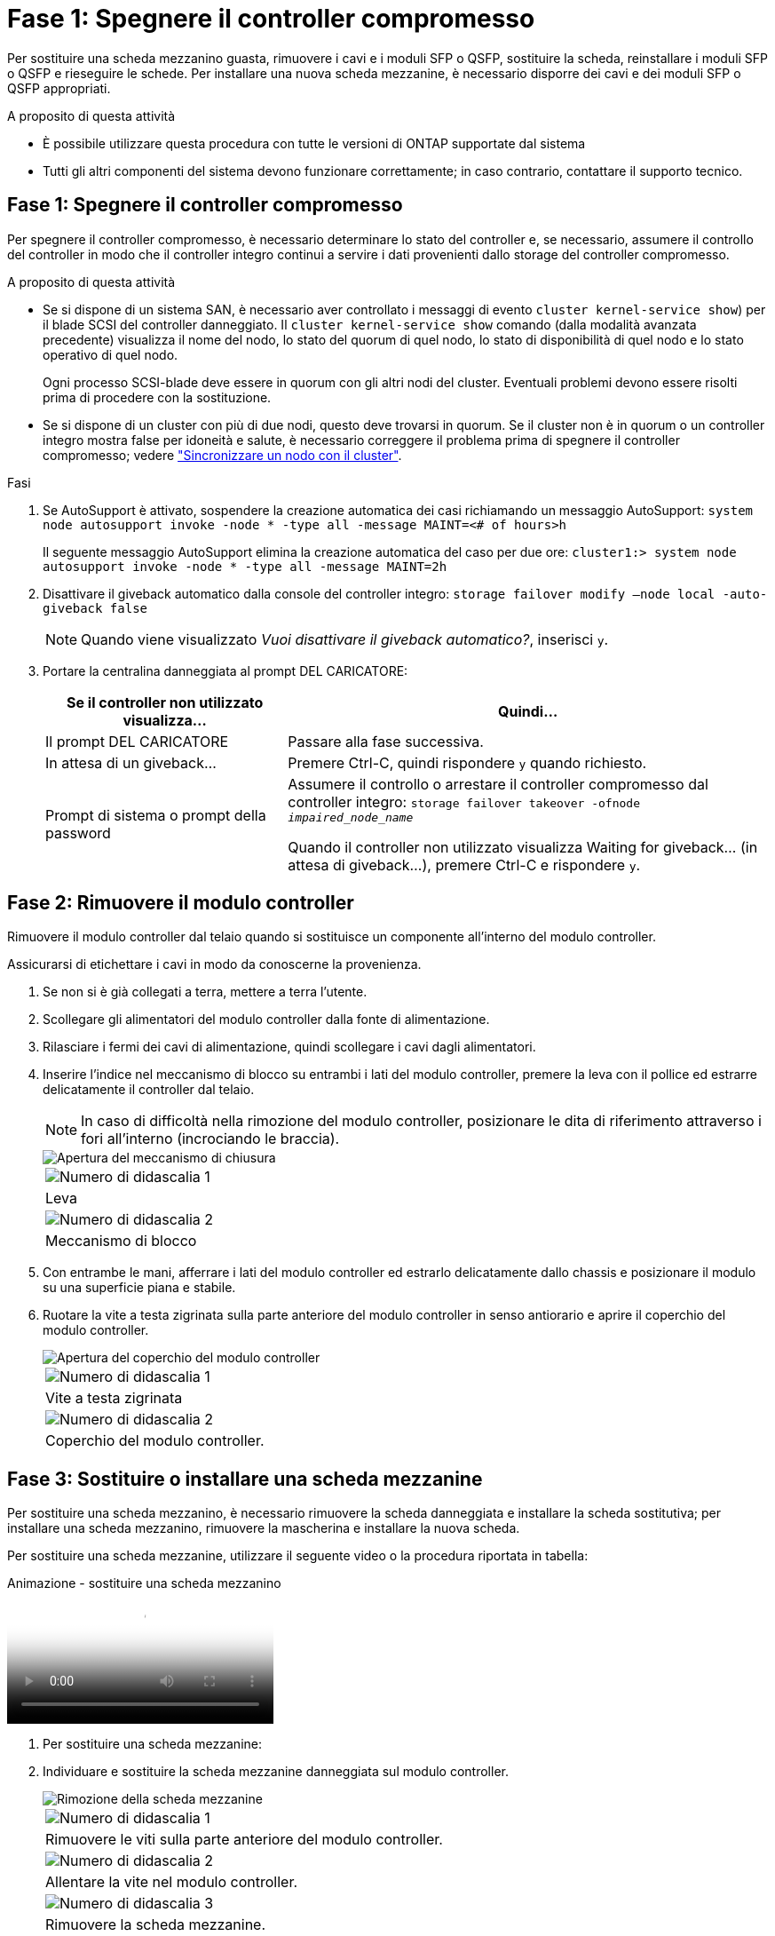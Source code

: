 = Fase 1: Spegnere il controller compromesso
:allow-uri-read: 


Per sostituire una scheda mezzanino guasta, rimuovere i cavi e i moduli SFP o QSFP, sostituire la scheda, reinstallare i moduli SFP o QSFP e rieseguire le schede. Per installare una nuova scheda mezzanine, è necessario disporre dei cavi e dei moduli SFP o QSFP appropriati.

.A proposito di questa attività
* È possibile utilizzare questa procedura con tutte le versioni di ONTAP supportate dal sistema
* Tutti gli altri componenti del sistema devono funzionare correttamente; in caso contrario, contattare il supporto tecnico.




== Fase 1: Spegnere il controller compromesso

Per spegnere il controller compromesso, è necessario determinare lo stato del controller e, se necessario, assumere il controllo del controller in modo che il controller integro continui a servire i dati provenienti dallo storage del controller compromesso.

.A proposito di questa attività
* Se si dispone di un sistema SAN, è necessario aver controllato i messaggi di evento  `cluster kernel-service show`) per il blade SCSI del controller danneggiato. Il `cluster kernel-service show` comando (dalla modalità avanzata precedente) visualizza il nome del nodo, lo stato del quorum di quel nodo, lo stato di disponibilità di quel nodo e lo stato operativo di quel nodo.
+
Ogni processo SCSI-blade deve essere in quorum con gli altri nodi del cluster. Eventuali problemi devono essere risolti prima di procedere con la sostituzione.

* Se si dispone di un cluster con più di due nodi, questo deve trovarsi in quorum. Se il cluster non è in quorum o un controller integro mostra false per idoneità e salute, è necessario correggere il problema prima di spegnere il controller compromesso; vedere link:https://docs.netapp.com/us-en/ontap/system-admin/synchronize-node-cluster-task.html?q=Quorum["Sincronizzare un nodo con il cluster"^].


.Fasi
. Se AutoSupport è attivato, sospendere la creazione automatica dei casi richiamando un messaggio AutoSupport: `system node autosupport invoke -node * -type all -message MAINT=<# of hours>h`
+
Il seguente messaggio AutoSupport elimina la creazione automatica del caso per due ore: `cluster1:> system node autosupport invoke -node * -type all -message MAINT=2h`

. Disattivare il giveback automatico dalla console del controller integro: `storage failover modify –node local -auto-giveback false`
+

NOTE: Quando viene visualizzato _Vuoi disattivare il giveback automatico?_, inserisci `y`.

. Portare la centralina danneggiata al prompt DEL CARICATORE:
+
[cols="1,2"]
|===
| Se il controller non utilizzato visualizza... | Quindi... 


 a| 
Il prompt DEL CARICATORE
 a| 
Passare alla fase successiva.



 a| 
In attesa di un giveback...
 a| 
Premere Ctrl-C, quindi rispondere `y` quando richiesto.



 a| 
Prompt di sistema o prompt della password
 a| 
Assumere il controllo o arrestare il controller compromesso dal controller integro: `storage failover takeover -ofnode _impaired_node_name_`

Quando il controller non utilizzato visualizza Waiting for giveback... (in attesa di giveback...), premere Ctrl-C e rispondere `y`.

|===




== Fase 2: Rimuovere il modulo controller

Rimuovere il modulo controller dal telaio quando si sostituisce un componente all'interno del modulo controller.

Assicurarsi di etichettare i cavi in modo da conoscerne la provenienza.

. Se non si è già collegati a terra, mettere a terra l'utente.
. Scollegare gli alimentatori del modulo controller dalla fonte di alimentazione.
. Rilasciare i fermi dei cavi di alimentazione, quindi scollegare i cavi dagli alimentatori.
. Inserire l'indice nel meccanismo di blocco su entrambi i lati del modulo controller, premere la leva con il pollice ed estrarre delicatamente il controller dal telaio.
+

NOTE: In caso di difficoltà nella rimozione del modulo controller, posizionare le dita di riferimento attraverso i fori all'interno (incrociando le braccia).

+
image::../media/drw_a250_pcm_remove_install.png[Apertura del meccanismo di chiusura]

+
|===


 a| 
image:../media/icon_round_1.png["Numero di didascalia 1"]
| Leva 


 a| 
image:../media/icon_round_2.png["Numero di didascalia 2"]
 a| 
Meccanismo di blocco

|===
. Con entrambe le mani, afferrare i lati del modulo controller ed estrarlo delicatamente dallo chassis e posizionare il modulo su una superficie piana e stabile.
. Ruotare la vite a testa zigrinata sulla parte anteriore del modulo controller in senso antiorario e aprire il coperchio del modulo controller.
+
image::../media/drw_a250_open_controller_module_cover.png[Apertura del coperchio del modulo controller]

+
|===


 a| 
image:../media/icon_round_1.png["Numero di didascalia 1"]
| Vite a testa zigrinata 


 a| 
image:../media/icon_round_2.png["Numero di didascalia 2"]
 a| 
Coperchio del modulo controller.

|===




== Fase 3: Sostituire o installare una scheda mezzanine

Per sostituire una scheda mezzanino, è necessario rimuovere la scheda danneggiata e installare la scheda sostitutiva; per installare una scheda mezzanino, rimuovere la mascherina e installare la nuova scheda.

Per sostituire una scheda mezzanine, utilizzare il seguente video o la procedura riportata in tabella:

.Animazione - sostituire una scheda mezzanino
video::d8e7d4d9-8d28-4be1-809b-ac5b01643676[panopto]
. Per sostituire una scheda mezzanine:
. Individuare e sostituire la scheda mezzanine danneggiata sul modulo controller.
+
image::../media/drw_a250_replace_mezz_card.png[Rimozione della scheda mezzanine]

+
|===


 a| 
image:../media/icon_round_1.png["Numero di didascalia 1"]
| Rimuovere le viti sulla parte anteriore del modulo controller. 


 a| 
image:../media/icon_round_2.png["Numero di didascalia 2"]
 a| 
Allentare la vite nel modulo controller.



 a| 
image:../media/icon_round_3.png["Numero di didascalia 3"]
 a| 
Rimuovere la scheda mezzanine.

|===
+
.. Scollegare i cavi associati alla scheda mezzanine danneggiata.
+
Assicurarsi di etichettare i cavi in modo da conoscerne la provenienza.

.. Rimuovere eventuali moduli SFP o QSFP presenti nella scheda mezzanine danneggiata e metterli da parte.
.. Utilizzando il cacciavite magnetico n. 1, rimuovere le viti dalla parte anteriore del modulo controller e metterle da parte in modo sicuro sul magnete.
.. Utilizzando il cacciavite magnetico n. 1, allentare la vite sulla scheda mezzanine danneggiata.
.. Utilizzando il cacciavite magnetico n. 1, sollevare delicatamente la scheda mezzanine danneggiata direttamente dallo zoccolo e metterla da parte.
.. Rimuovere la scheda mezzanine sostitutiva dal sacchetto antistatico per la spedizione e allinearla alla superficie interna del modulo controller.
.. Allineare delicatamente la scheda mezzanine sostitutiva in posizione.
.. Utilizzando il cacciavite magnetico n. 1, inserire e serrare le viti sulla parte anteriore del modulo controller e sulla scheda mezzanine.
+

NOTE: Non esercitare una forza durante il serraggio della vite sulla scheda mezzanino, poiché potrebbe rompersi.

.. Inserire eventuali moduli SFP o QSFP rimossi dalla scheda mezzanine danneggiata nella scheda mezzanine sostitutiva.


. Per installare una scheda mezzanine:
. Se il sistema non ne dispone, viene installata una nuova scheda mezzanine.
+
.. Utilizzando il cacciavite magnetico n. 1, rimuovere le viti dalla parte anteriore del modulo controller e dalla piastra anteriore che copre lo slot per schede mezzanine e metterle da parte in modo sicuro sul magnete.
.. Rimuovere la scheda mezzanine dal sacchetto antistatico per la spedizione e allinearla alla parte interna del modulo controller.
.. Allineare delicatamente la scheda mezzanine in posizione.
.. Utilizzando il cacciavite magnetico n. 1, inserire e serrare le viti sulla parte anteriore del modulo controller e sulla scheda mezzanine.
+

NOTE: Non esercitare una forza durante il serraggio della vite sulla scheda mezzanino, poiché potrebbe rompersi.







== Fase 4: Reinstallare il modulo controller

Dopo aver sostituito un componente all'interno del modulo controller, è necessario reinstallare il modulo controller nello chassis del sistema e avviarlo.

. Chiudere il coperchio del modulo controller e serrare la vite a testa zigrinata.
+
image::../media/drw_a250_close_controller_module_cover.png[Chiusura del coperchio del modulo controller]

+
|===


 a| 
image:../media/icon_round_1.png["Numero di didascalia 1"]
| Coperchio del modulo controller 


 a| 
image:../media/icon_round_2.png["Numero di didascalia 2"]
 a| 
Vite a testa zigrinata

|===
. Inserire il modulo controller nel telaio:
+
.. Assicurarsi che i bracci del meccanismo di chiusura siano bloccati in posizione completamente estesa.
.. Con entrambe le mani, allineare e far scorrere delicatamente il modulo controller nei bracci del meccanismo di chiusura fino a quando non si arresta.
.. Posizionare le dita di riferimento attraverso i fori per le dita dall'interno del meccanismo di blocco.
.. Premere i pollici verso il basso sulle linguette arancioni sulla parte superiore del meccanismo di blocco e spingere delicatamente il modulo controller oltre il fermo.
.. Rilasciare i pollici dalla parte superiore dei meccanismi di blocco e continuare a spingere fino a quando i meccanismi di blocco non scattano in posizione.
+
Il modulo controller inizia ad avviarsi non appena viene inserito completamente nello chassis. Prepararsi ad interrompere il processo di avvio.



+
Il modulo controller deve essere inserito completamente e a filo con i bordi dello chassis.

. Ricable il sistema, come necessario.
. Riportare il controller al funzionamento normale restituendo lo storage: `storage failover giveback -ofnode _impaired_node_name_`
. Se il giveback automatico è stato disattivato, riabilitarlo: `storage failover modify -node local -auto-giveback true`




== Fase 5: Restituire il componente guasto a NetApp

Restituire la parte guasta a NetApp, come descritto nelle istruzioni RMA fornite con il kit. Vedere la https://mysupport.netapp.com/site/info/rma["Restituzione e sostituzione delle parti"] pagina per ulteriori informazioni.
